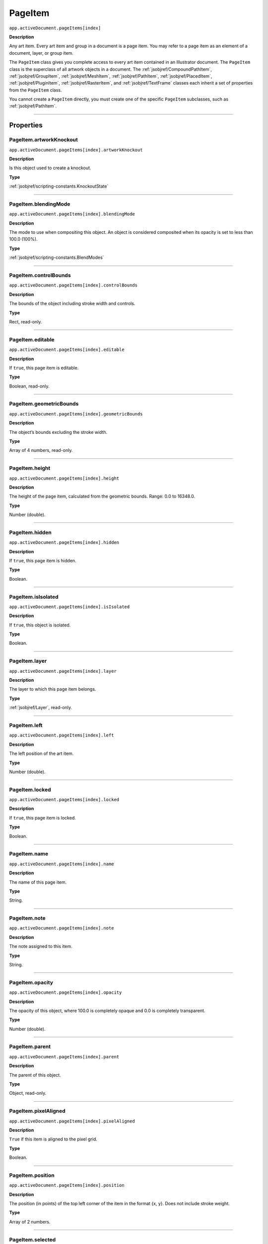.. _jsobjref/PageItem:

PageItem
################################################################################

``app.activeDocument.pageItems[index]``

**Description**

Any art item. Every art item and group in a document is a page item. You may refer to a page item as an element of a document, layer, or group item.

The ``PageItem`` class gives you complete access to every art item contained in an Illustrator document. The ``PageItem`` class is the superclass of all artwork objects in a document. The :ref:`jsobjref/CompoundPathItem`, :ref:`jsobjref/GroupItem`, :ref:`jsobjref/MeshItem`, :ref:`jsobjref/PathItem`, :ref:`jsobjref/PlacedItem`, :ref:`jsobjref/PluginItem`, :ref:`jsobjref/RasterItem`, and :ref:`jsobjref/TextFrame` classes each inherit a set of properties from the ``PageItem`` class.

You cannot create a ``PageItem`` directly, you must create one of the specific ``PageItem`` subclasses, such as :ref:`jsobjref/PathItem`.

----

==========
Properties
==========

.. _jsobjref/PageItem.artworkKnockout:

PageItem.artworkKnockout
********************************************************************************

``app.activeDocument.pageItems[index].artworkKnockout``

**Description**

Is this object used to create a knockout.

**Type**

:ref:`jsobjref/scripting-constants.KnockoutState`

----

.. _jsobjref/PageItem.blendingMode:

PageItem.blendingMode
********************************************************************************

``app.activeDocument.pageItems[index].blendingMode``

**Description**

The mode to use when compositing this object. An object is considered composited when its opacity is set to less than 100.0 (100%).

**Type**

:ref:`jsobjref/scripting-constants.BlendModes`

----

.. _jsobjref/PageItem.controlBounds:

PageItem.controlBounds
********************************************************************************

``app.activeDocument.pageItems[index].controlBounds``

**Description**

The bounds of the object including stroke width and controls.

**Type**

Rect, read-only.

----

.. _jsobjref/PageItem.editable:

PageItem.editable
********************************************************************************

``app.activeDocument.pageItems[index].editable``

**Description**

If ``true``, this page item is editable.

**Type**

Boolean, read-only.

----

.. _jsobjref/PageItem.geometricBounds:

PageItem.geometricBounds
********************************************************************************

``app.activeDocument.pageItems[index].geometricBounds``

**Description**

The object’s bounds excluding the stroke width.

**Type**

Array of 4 numbers, read-only.

----

.. _jsobjref/PageItem.height:

PageItem.height
********************************************************************************

``app.activeDocument.pageItems[index].height``

**Description**

The height of the page item, calculated from the geometric bounds. Range: 0.0 to 16348.0.

**Type**

Number (double).

----

.. _jsobjref/PageItem.hidden:

PageItem.hidden
********************************************************************************

``app.activeDocument.pageItems[index].hidden``

**Description**

If ``true``, this page item is hidden.

**Type**

Boolean.

----

.. _jsobjref/PageItem.isIsolated:

PageItem.isIsolated
********************************************************************************

``app.activeDocument.pageItems[index].isIsolated``

**Description**

If ``true``, this object is isolated.

**Type**

Boolean.

----

.. _jsobjref/PageItem.layer:

PageItem.layer
********************************************************************************

``app.activeDocument.pageItems[index].layer``

**Description**

The layer to which this page item belongs.

**Type**

:ref:`jsobjref/Layer`, read-only.

----

.. _jsobjref/PageItem.left:

PageItem.left
********************************************************************************

``app.activeDocument.pageItems[index].left``

**Description**

The left position of the art item.

**Type**

Number (double).

----

.. _jsobjref/PageItem.locked:

PageItem.locked
********************************************************************************

``app.activeDocument.pageItems[index].locked``

**Description**

If ``true``, this page item is locked.

**Type**

Boolean.

----

.. _jsobjref/PageItem.name:

PageItem.name
********************************************************************************

``app.activeDocument.pageItems[index].name``

**Description**

The name of this page item.

**Type**

String.

----

.. _jsobjref/PageItem.note:

PageItem.note
********************************************************************************

``app.activeDocument.pageItems[index].note``

**Description**

The note assigned to this item.

**Type**

String.

----

.. _jsobjref/PageItem.opacity:

PageItem.opacity
********************************************************************************

``app.activeDocument.pageItems[index].opacity``

**Description**

The opacity of this object, where 100.0 is completely opaque and 0.0 is completely transparent.

**Type**

Number (double).

----

.. _jsobjref/PageItem.parent:

PageItem.parent
********************************************************************************

``app.activeDocument.pageItems[index].parent``

**Description**

The parent of this object.

**Type**

Object, read-only.

----

.. _jsobjref/PageItem.pixelAligned:

PageItem.pixelAligned
********************************************************************************

``app.activeDocument.pageItems[index].pixelAligned``

**Description**

``True`` if this item is aligned to the pixel grid.

**Type**

Boolean.

----

.. _jsobjref/PageItem.position:

PageItem.position
********************************************************************************

``app.activeDocument.pageItems[index].position``

**Description**

The position (in points) of the top left corner of the item in the format {x, y}. Does not include stroke weight.

**Type**

Array of 2 numbers.

----

.. _jsobjref/PageItem.selected:

PageItem.selected
********************************************************************************

``app.activeDocument.pageItems[index].selected``

**Description**

If ``true``, this object is selected.

**Type**

Boolean.

----

.. _jsobjref/PageItem.sliced:

PageItem.sliced
********************************************************************************

``app.activeDocument.pageItems[index].sliced``

**Description**

If ``true``, preserve slices.

**Type**

Boolean.

----

.. _jsobjref/PageItem.tags:

PageItem.tags
********************************************************************************

``app.activeDocument.pageItems[index].tags``

**Description**

The collection of tags associated with this page item.

**Type**

:ref:`jsobjref/Tags`

----

.. _jsobjref/PageItem.top:

PageItem.top
********************************************************************************

``app.activeDocument.pageItems[index].top``

**Description**

The top position of the art item.

**Type**

Number (double).

----

.. _jsobjref/PageItem.typename:

PageItem.typename
********************************************************************************

``app.activeDocument.pageItems[index].typename``

**Description**

The class name of the object.

**Type**

String, read-only.

----

.. _jsobjref/PageItem.uRL:

PageItem.uRL
********************************************************************************

``app.activeDocument.pageItems[index].uRL``

**Description**

The value of the Adobe URL tag assigned to this page item.

**Type**

String.

----

.. _jsobjref/PageItem.visibilityVariable:

PageItem.visibilityVariable
********************************************************************************

``app.activeDocument.pageItems[index].visibilityVariable``

**Description**

The visibility variable to which this page item path is bound.

**Type**

:ref:`jsobjref/Variant`

----

.. _jsobjref/PageItem.visibleBounds:

PageItem.visibleBounds
********************************************************************************

``app.activeDocument.pageItems[index].visibleBounds``

**Description**

The object’s visible bounds, including stroke width of any objects in the illustration.

**Type**

Array of 4 numbers, read-only.

----

.. _jsobjref/PageItem.width:

PageItem.width
********************************************************************************

``app.activeDocument.pageItems[index].width``

**Description**

The width of the page item, calculated from the geometric bounds. Range: 0.0 to 16348.0.

**Type**

Number (double).

----

.. _jsobjref/PageItem.wrapInside:

PageItem.wrapInside
********************************************************************************

``app.activeDocument.pageItems[index].wrapInside``

**Description**

If ``true``, the text frame object should be wrapped inside this object.

**Type**

Boolean.

----

.. _jsobjref/PageItem.wrapOffset:

PageItem.wrapOffset
********************************************************************************

``app.activeDocument.pageItems[index].wrapOffset``

**Description**

The offset to use when wrapping text around this object.

**Type**

Number (double).

----

.. _jsobjref/PageItem.wrapped:

PageItem.wrapped
********************************************************************************

``app.activeDocument.pageItems[index].wrapped``

**Description**

If ``true``, wrap text frame objects around this object (text frame must be above the object).

**Type**

Boolean.

----

.. _jsobjref/PageItem.zOrderPosition:

PageItem.zOrderPosition
********************************************************************************

``app.activeDocument.pageItems[index].zOrderPosition``

**Description**

The drawing order of the art within its group or layer.

**Type**

Number (long), read-only.

----

=======
Methods
=======

.. _jsobjref/PageItem.bringInPerspective:

PageItem.bringInPerspective()
********************************************************************************

``app.activeDocument.pageItems[index].bringInPerspective(posX, posY, perspectiveGridPlane)``

**Description**

Places art object(s) in a perspective grid at a specified position and grid plane.

**Parameters**

+--------------------------+----------------------------------------------------------------------------------------------------+-------------+
|        Parameter         |                                                Type                                                | Description |
+==========================+====================================================================================================+=============+
| ``posX``                 | Number                                                                                             | todo        |
+--------------------------+----------------------------------------------------------------------------------------------------+-------------+
| ``posY``                 | Number                                                                                             | todo        |
+--------------------------+----------------------------------------------------------------------------------------------------+-------------+
| ``perspectiveGridPlane`` | :ref:`jsobjref/scripting-constants.PerspectiveGrid`, :ref:`jsobjref/scripting-constants.PlaneType` | todo        |
+--------------------------+----------------------------------------------------------------------------------------------------+-------------+

**Returns**

Returns.

----

.. _jsobjref/PageItem.resize:

PageItem.resize()
********************************************************************************

::

  app.activeDocument.pageItems[index].resize(
      scaleX, scaleY [,changePositions] [,changeFillPatterns] [,changeFillGradients]
      [,changeStrokePattern] [,changeLineWidths] [,scaleAbout]
  )

**Description**

Scales the art item where ``scaleX`` is the horizontal scaling factor and ``scaleY`` is the vertical scaling factor. 100.0 = 100%.

**Parameters**

+---------------------------+--------------------------------------------------------------+-------------+
|         Parameter         |                             Type                             | Description |
+===========================+==============================================================+=============+
| ``scaleX``                | Number (double)                                              | todo        |
+---------------------------+--------------------------------------------------------------+-------------+
| ``scaleY``                | Number (double)                                              | todo        |
+---------------------------+--------------------------------------------------------------+-------------+
| ``[changePositions]``     | Boolean, optional                                            | todo        |
+---------------------------+--------------------------------------------------------------+-------------+
| ``[changeFillPatterns]``  | Boolean, optional                                            | todo        |
+---------------------------+--------------------------------------------------------------+-------------+
| ``[changeFillGradients]`` | Boolean, optional                                            | todo        |
+---------------------------+--------------------------------------------------------------+-------------+
| ``[changeStrokePattern]`` | Boolean, optional                                            | todo        |
+---------------------------+--------------------------------------------------------------+-------------+
| ``[changeLineWidths]``    | Number (double), optional                                    | todo        |
+---------------------------+--------------------------------------------------------------+-------------+
| ``[scaleAbout]``          | :ref:`jsobjref/scripting-constants.Transformation`, optional | todo        |
+---------------------------+--------------------------------------------------------------+-------------+

**Returns**

Nothing.

----

.. _jsobjref/PageItem.rotate:

PageItem.rotate()
********************************************************************************

::

  app.activeDocument.pageItems[index].rotate(
      angle [,changePositions] [,changeFillPatterns]
      [,changeFillGradients] [,changeStrokePattern] [,rotateAbout]
  )

**Description**

Rotates the art item relative to the current rotation. The object is rotated counter-clockwise if the ``angle`` value is positive, clockwise if the value is negative.

**Parameters**

+---------------------------+--------------------------------------------------------------+-------------+
|         Parameter         |                             Type                             | Description |
+===========================+==============================================================+=============+
| ``angle``                 | Mumber (double)                                              | todo        |
+---------------------------+--------------------------------------------------------------+-------------+
| ``[changePositions]``     | Boolean, optional                                            | todo        |
+---------------------------+--------------------------------------------------------------+-------------+
| ``[changeFillPatterns]``  | Boolean, optional                                            | todo        |
+---------------------------+--------------------------------------------------------------+-------------+
| ``[changeFillGradients]`` | Boolean, optional                                            | todo        |
+---------------------------+--------------------------------------------------------------+-------------+
| ``[changeStrokePattern]`` | Boolean, optional                                            | todo        |
+---------------------------+--------------------------------------------------------------+-------------+
| ``[rotateAbout]``         | :ref:`jsobjref/scripting-constants.Transformation`, optional | todo        |
+---------------------------+--------------------------------------------------------------+-------------+

**Returns**

Nothing.

----

.. _jsobjref/PageItem.transform:

PageItem.transform()
********************************************************************************

::

  app.activeDocument.pageItems[index].transform(
      transformationMatrix [,changePositions] [,changeFillPatterns] [,changeFillGradients]
      [,changeStrokePattern] [,changeLineWidths] [,transformAbout]
  )

**Description**

Transforms the art item by applying a transformation matrix.

**Parameters**

+---------------------------+--------------------------------------------------------------+-------------+
|         Parameter         |                             Type                             | Description |
+===========================+==============================================================+=============+
| ``transformationMatrix``  | Matrix                                                       | todo        |
+---------------------------+--------------------------------------------------------------+-------------+
| ``[changePositions]``     | Boolean, optional                                            | todo        |
+---------------------------+--------------------------------------------------------------+-------------+
| ``[changeFillPatterns]``  | Boolean, optional                                            | todo        |
+---------------------------+--------------------------------------------------------------+-------------+
| ``[changeFillGradients]`` | Boolean, optional                                            | todo        |
+---------------------------+--------------------------------------------------------------+-------------+
| ``[changeStrokePattern]`` | Boolean, optional                                            | todo        |
+---------------------------+--------------------------------------------------------------+-------------+
| ``[changeLineWidths]``    | Number (double), optional                                    | todo        |
+---------------------------+--------------------------------------------------------------+-------------+
| ``[transformAbout]``      | :ref:`jsobjref/scripting-constants.Transformation`, optional | todo        |
+---------------------------+--------------------------------------------------------------+-------------+

**Returns**

Nothing.

----

.. _jsobjref/PageItem.translate:

PageItem.translate()
********************************************************************************

::

  app.activeDocument.pageItems[index].translate(
      deltaX [,deltaY] [,transformObjects] [,transformFillPatterns]
      [,transformFillGradients] [,transformStrokePatterns]
  )


**Description**

Repositions the art item relative to the current position, where ``deltaX`` is the horizontal offset and ``deltaY`` is the vertical offset.

**Parameters**

+-------------------------------+---------------------------+-------------+
|           Parameter           |           Type            | Description |
+===============================+===========================+=============+
| ``deltaX``                    | Mumber (double)           | todo        |
+-------------------------------+---------------------------+-------------+
| ``[deltaY]``                  | Number (double), optional | todo        |
+-------------------------------+---------------------------+-------------+
| ``[transformObjects]``        | Boolean, optional         | todo        |
+-------------------------------+---------------------------+-------------+
| ``[transformFillPatterns]``   | Boolean, optional         | todo        |
+-------------------------------+---------------------------+-------------+
| ``[transformFillGradients]``  | Boolean, optional         | todo        |
+-------------------------------+---------------------------+-------------+
| ``[transformStrokePatterns]`` | Boolean, optional         | todo        |
+-------------------------------+---------------------------+-------------+

**Returns**

Nothing.

----

.. _jsobjref/PageItem.zOrder:

PageItem.zOrder()
********************************************************************************

``app.activeDocument.pageItems[index].zOrder(zOrderCmd)``

**Description**

Arranges the art item’s position in the stacking order of the group or layer (parent) of this object.

**Parameters**

+---------------+--------------------------------------------------+-------------+
|   Parameter   |                       Type                       | Description |
+===============+==================================================+=============+
| ``zOrderCmd`` | :ref:`jsobjref/scripting-constants.ZOrderMethod` | todo        |
+---------------+--------------------------------------------------+-------------+

**Returns**

Nothing.
